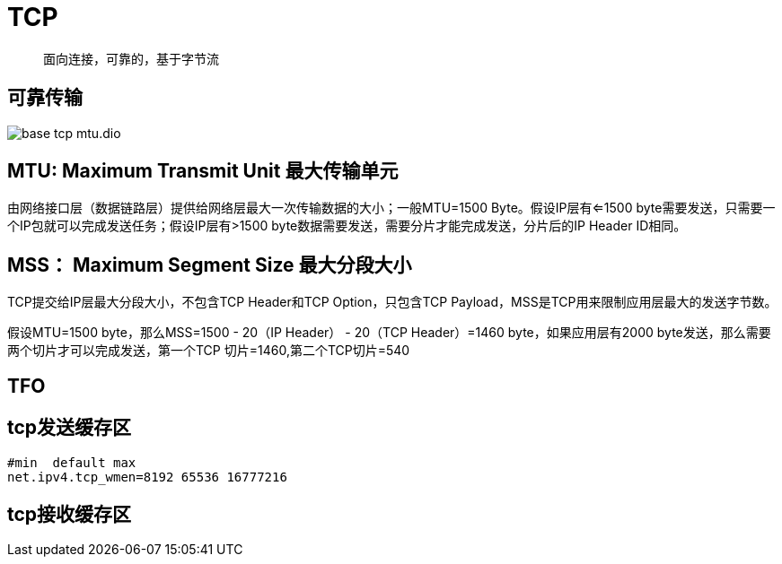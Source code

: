 :imagesdir: ../../../../diagram/drawio

= TCP

> 面向连接，可靠的，基于字节流

== 可靠传输



image::base_tcp_mtu.dio.svg[]

== MTU: Maximum Transmit Unit 最大传输单元

由网络接口层（数据链路层）提供给网络层最大一次传输数据的大小；一般MTU=1500 Byte。假设IP层有<=1500 byte需要发送，只需要一个IP包就可以完成发送任务；假设IP层有>1500 byte数据需要发送，需要分片才能完成发送，分片后的IP Header ID相同。

== MSS： Maximum Segment Size 最大分段大小

TCP提交给IP层最大分段大小，不包含TCP Header和TCP Option，只包含TCP Payload，MSS是TCP用来限制应用层最大的发送字节数。

假设MTU=1500 byte，那么MSS=1500 - 20（IP Header） - 20（TCP Header）=1460 byte，如果应用层有2000 byte发送，那么需要两个切片才可以完成发送，第一个TCP
切片=1460,第二个TCP切片=540

== TFO

== tcp发送缓存区

```shell
#min  default max 
net.ipv4.tcp_wmen=8192 65536 16777216
```

== tcp接收缓存区